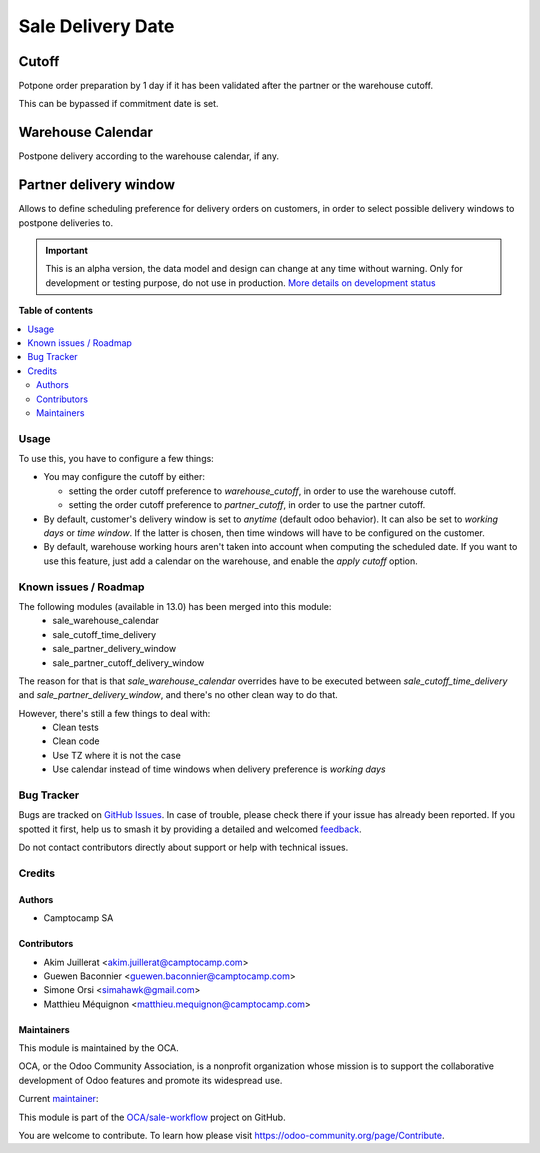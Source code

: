 ==================
Sale Delivery Date
==================

.. 
   !!!!!!!!!!!!!!!!!!!!!!!!!!!!!!!!!!!!!!!!!!!!!!!!!!!!
   !! This file is generated by oca-gen-addon-readme !!
   !! changes will be overwritten.                   !!
   !!!!!!!!!!!!!!!!!!!!!!!!!!!!!!!!!!!!!!!!!!!!!!!!!!!!
   !! source digest: sha256:6772c1465e3dc22413022f29485911623657d5474d79bdf29cdaabda3109a3de
   !!!!!!!!!!!!!!!!!!!!!!!!!!!!!!!!!!!!!!!!!!!!!!!!!!!!

.. |badge1| image:: https://img.shields.io/badge/maturity-Alpha-red.png
    :target: https://odoo-community.org/page/development-status
    :alt: Alpha
.. |badge2| image:: https://img.shields.io/badge/licence-AGPL--3-blue.png
    :target: http://www.gnu.org/licenses/agpl-3.0-standalone.html
    :alt: License: AGPL-3
.. |badge3| image:: https://img.shields.io/badge/github-OCA%2Fsale--workflow-lightgray.png?logo=github
    :target: https://github.com/OCA/sale-workflow/tree/14.0/sale_delivery_date
    :alt: OCA/sale-workflow
.. |badge4| image:: https://img.shields.io/badge/weblate-Translate%20me-F47D42.png
    :target: https://translation.odoo-community.org/projects/sale-workflow-14-0/sale-workflow-14-0-sale_delivery_date
    :alt: Translate me on Weblate
.. |badge5| image:: https://img.shields.io/badge/runboat-Try%20me-875A7B.png
    :target: https://runboat.odoo-community.org/builds?repo=OCA/sale-workflow&target_branch=14.0
    :alt: Try me on Runboat

|badge1| |badge2| |badge3| |badge4| |badge5|

Cutoff
------

Potpone order preparation by 1 day if it has been validated after
the partner or the warehouse cutoff.

This can be bypassed if commitment date is set.


Warehouse Calendar
------------------

Postpone delivery according to the warehouse calendar, if any.


Partner delivery window
-----------------------

Allows to define scheduling preference for delivery orders on customers,
in order to select possible delivery windows to postpone deliveries to.

.. IMPORTANT::
   This is an alpha version, the data model and design can change at any time without warning.
   Only for development or testing purpose, do not use in production.
   `More details on development status <https://odoo-community.org/page/development-status>`_

**Table of contents**

.. contents::
   :local:

Usage
=====

To use this, you have to configure a few things:

- You may configure the cutoff by either:

  - setting the order cutoff preference to `warehouse_cutoff`,
    in order to use the warehouse cutoff.
  - setting the order cutoff preference to `partner_cutoff`,
    in order to use the partner cutoff.

- By default, customer's delivery window is set to `anytime` (default odoo behavior).
  It can also be set to `working days` or `time window`.
  If the latter is chosen, then time windows will have to be configured on the
  customer.

- By default, warehouse working hours aren't taken into account
  when computing the scheduled date. If you want to use this feature, just
  add a calendar on the warehouse, and enable the `apply cutoff` option.

Known issues / Roadmap
======================

The following modules (available in 13.0) has been merged into this module:
 - sale_warehouse_calendar
 - sale_cutoff_time_delivery
 - sale_partner_delivery_window
 - sale_partner_cutoff_delivery_window

The reason for that is that `sale_warehouse_calendar` overrides have to be
executed between `sale_cutoff_time_delivery` and `sale_partner_delivery_window`,
and there's no other clean way to do that.

However, there's still a few things to deal with:
 - Clean tests
 - Clean code
 - Use TZ where it is not the case
 - Use calendar instead of time windows when delivery preference is `working days`

Bug Tracker
===========

Bugs are tracked on `GitHub Issues <https://github.com/OCA/sale-workflow/issues>`_.
In case of trouble, please check there if your issue has already been reported.
If you spotted it first, help us to smash it by providing a detailed and welcomed
`feedback <https://github.com/OCA/sale-workflow/issues/new?body=module:%20sale_delivery_date%0Aversion:%2014.0%0A%0A**Steps%20to%20reproduce**%0A-%20...%0A%0A**Current%20behavior**%0A%0A**Expected%20behavior**>`_.

Do not contact contributors directly about support or help with technical issues.

Credits
=======

Authors
~~~~~~~

* Camptocamp SA

Contributors
~~~~~~~~~~~~

* Akim Juillerat <akim.juillerat@camptocamp.com>
* Guewen Baconnier <guewen.baconnier@camptocamp.com>
* Simone Orsi <simahawk@gmail.com>
* Matthieu Méquignon <matthieu.mequignon@camptocamp.com>

Maintainers
~~~~~~~~~~~

This module is maintained by the OCA.

.. image:: https://odoo-community.org/logo.png
   :alt: Odoo Community Association
   :target: https://odoo-community.org

OCA, or the Odoo Community Association, is a nonprofit organization whose
mission is to support the collaborative development of Odoo features and
promote its widespread use.

.. |maintainer-mmequignon| image:: https://github.com/mmequignon.png?size=40px
    :target: https://github.com/mmequignon
    :alt: mmequignon

Current `maintainer <https://odoo-community.org/page/maintainer-role>`__:

|maintainer-mmequignon| 

This module is part of the `OCA/sale-workflow <https://github.com/OCA/sale-workflow/tree/14.0/sale_delivery_date>`_ project on GitHub.

You are welcome to contribute. To learn how please visit https://odoo-community.org/page/Contribute.
